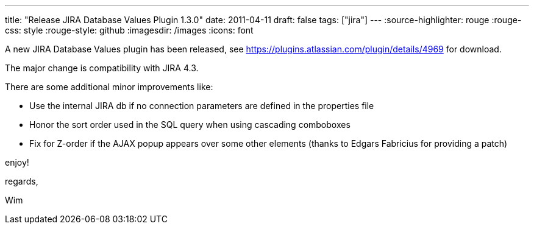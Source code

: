 ---
title: "Release JIRA Database Values Plugin 1.3.0"
date: 2011-04-11
draft: false
tags: ["jira"]
---
:source-highlighter: rouge
:rouge-css: style
:rouge-style: github
:imagesdir: /images
:icons: font

A new JIRA Database Values plugin has been released, see https://plugins.atlassian.com/plugin/details/4969 for download.

The major change is compatibility with JIRA 4.3.

There are some additional minor improvements like:

* Use the internal JIRA db if no connection parameters are defined in the properties file

* Honor the sort order used in the SQL query when using cascading comboboxes

* Fix for Z-order if the AJAX popup appears over some other elements (thanks to Edgars Fabricius for providing a patch)

enjoy!

regards,

Wim

